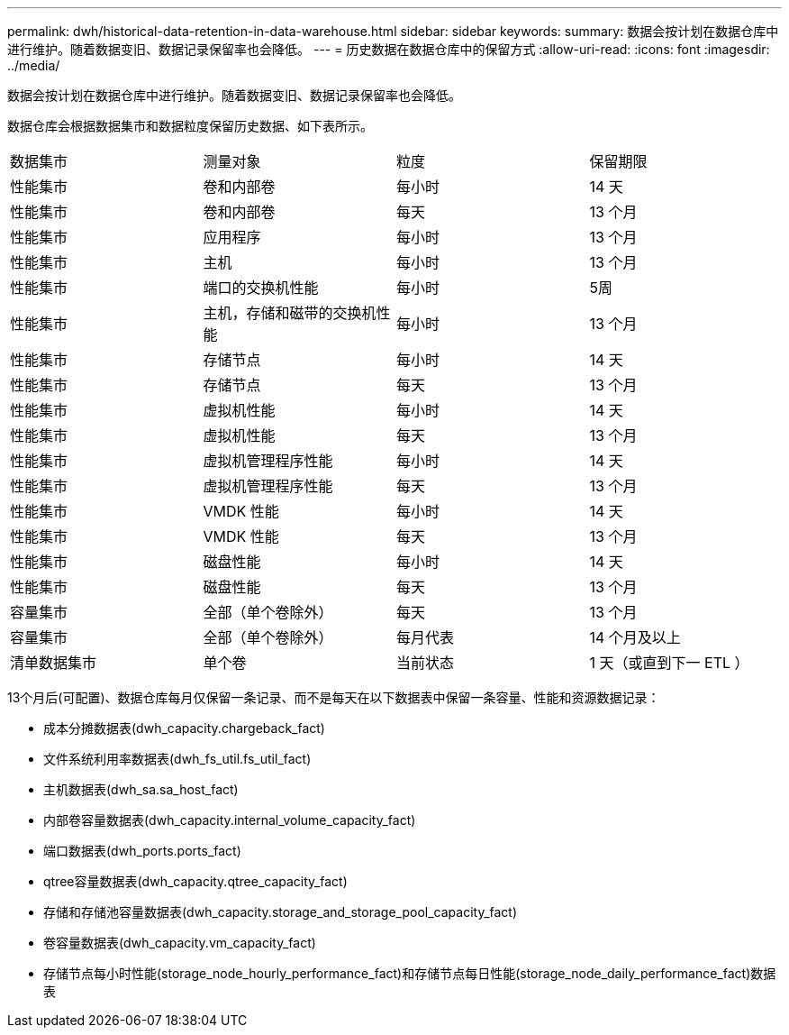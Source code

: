 ---
permalink: dwh/historical-data-retention-in-data-warehouse.html 
sidebar: sidebar 
keywords:  
summary: 数据会按计划在数据仓库中进行维护。随着数据变旧、数据记录保留率也会降低。 
---
= 历史数据在数据仓库中的保留方式
:allow-uri-read: 
:icons: font
:imagesdir: ../media/


[role="lead"]
数据会按计划在数据仓库中进行维护。随着数据变旧、数据记录保留率也会降低。

数据仓库会根据数据集市和数据粒度保留历史数据、如下表所示。

|===


| 数据集市 | 测量对象 | 粒度 | 保留期限 


 a| 
性能集市
 a| 
卷和内部卷
 a| 
每小时
 a| 
14 天



 a| 
性能集市
 a| 
卷和内部卷
 a| 
每天
 a| 
13 个月



 a| 
性能集市
 a| 
应用程序
 a| 
每小时
 a| 
13 个月



 a| 
性能集市
 a| 
主机
 a| 
每小时
 a| 
13 个月



 a| 
性能集市
 a| 
端口的交换机性能
 a| 
每小时
 a| 
5周



 a| 
性能集市
 a| 
主机，存储和磁带的交换机性能
 a| 
每小时
 a| 
13 个月



 a| 
性能集市
 a| 
存储节点
 a| 
每小时
 a| 
14 天



 a| 
性能集市
 a| 
存储节点
 a| 
每天
 a| 
13 个月



 a| 
性能集市
 a| 
虚拟机性能
 a| 
每小时
 a| 
14 天



 a| 
性能集市
 a| 
虚拟机性能
 a| 
每天
 a| 
13 个月



 a| 
性能集市
 a| 
虚拟机管理程序性能
 a| 
每小时
 a| 
14 天



 a| 
性能集市
 a| 
虚拟机管理程序性能
 a| 
每天
 a| 
13 个月



 a| 
性能集市
 a| 
VMDK 性能
 a| 
每小时
 a| 
14 天



 a| 
性能集市
 a| 
VMDK 性能
 a| 
每天
 a| 
13 个月



 a| 
性能集市
 a| 
磁盘性能
 a| 
每小时
 a| 
14 天



 a| 
性能集市
 a| 
磁盘性能
 a| 
每天
 a| 
13 个月



 a| 
容量集市
 a| 
全部（单个卷除外）
 a| 
每天
 a| 
13 个月



 a| 
容量集市
 a| 
全部（单个卷除外）
 a| 
每月代表
 a| 
14 个月及以上



 a| 
清单数据集市
 a| 
单个卷
 a| 
当前状态
 a| 
1 天（或直到下一 ETL ）

|===
13个月后(可配置)、数据仓库每月仅保留一条记录、而不是每天在以下数据表中保留一条容量、性能和资源数据记录：

* 成本分摊数据表(dwh_capacity.chargeback_fact)
* 文件系统利用率数据表(dwh_fs_util.fs_util_fact)
* 主机数据表(dwh_sa.sa_host_fact)
* 内部卷容量数据表(dwh_capacity.internal_volume_capacity_fact)
* 端口数据表(dwh_ports.ports_fact)
* qtree容量数据表(dwh_capacity.qtree_capacity_fact)
* 存储和存储池容量数据表(dwh_capacity.storage_and_storage_pool_capacity_fact)
* 卷容量数据表(dwh_capacity.vm_capacity_fact)
* 存储节点每小时性能(storage_node_hourly_performance_fact)和存储节点每日性能(storage_node_daily_performance_fact)数据表

